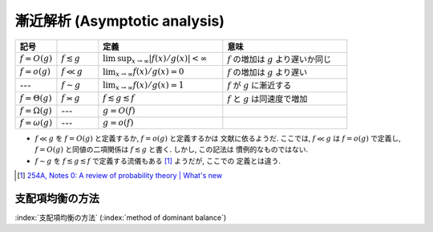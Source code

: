 .. _asymptotics:

================================
 漸近解析 (Asymptotic analysis)
================================


.. list-table::
   :header-rows: 1
   :widths: 10 10 30 30

   * - 記号
     -
     - 定義
     - 意味
   * - :math:`f = O(g)`
     - :math:`f \lesssim g`
     - :math:`\limsup_{x \to \infty} |f(x)/g(x)| < \infty`
     - :math:`f` の増加は :math:`g` より遅いか同じ
   * - :math:`f = o(g)`
     - :math:`f \ll g`
     - :math:`\lim_{x \to \infty} f(x)/g(x) = 0`
     - :math:`f` の増加は :math:`g` より遅い
   * - ---
     - :math:`f \sim g`
     - :math:`\lim_{x \to \infty} f(x)/g(x) = 1`
     - :math:`f` が :math:`g` に漸近する
   * - :math:`f = \Theta(g)`
     - :math:`f \asymp g`
     - :math:`f \lesssim g \lesssim f`
     - :math:`f` と :math:`g` は同速度で増加
   * - :math:`f = \Omega(g)`
     - ---
     - :math:`g = O(f)`
     -
   * - :math:`f = \omega(g)`
     - ---
     - :math:`g = o(f)`
     -

* :math:`f \ll g` を :math:`f = O(g)` と定義するか, :math:`f = o(g)` と定義するかは
  文献に依るようだ.  ここでは, :math:`f \ll g` は :math:`f = o(g)` で定義し,
  :math:`f = O(g)` と同値の二項関係は :math:`f \lesssim g` と書く.  しかし, この記法は
  慣例的なものではない.
* :math:`f \sim g` を :math:`f \lesssim g \lesssim f` で定義する流儀もある [#]_ ようだが, ここでの
  定義とは違う.

.. [#] `254A, Notes 0: A review of probability theory | What's new
   <https://terrytao.wordpress.com/2010/01/01/254a-notes-0-a-review-of-probability-theory/>`_



.. _method-of-dominant-balance:

支配項均衡の方法
================

:index:`支配項均衡の方法` (:index:`method of dominant balance`)

.. todo:: method of dominated balance について書く
